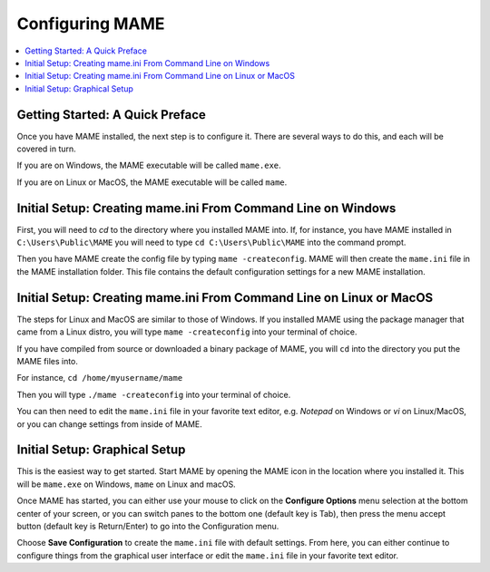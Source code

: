 Configuring MAME
================

.. contents:: :local:

Getting Started: A Quick Preface
--------------------------------

Once you have MAME installed, the next step is to configure it. There are
several ways to do this, and each will be covered in turn.

If you are on Windows, the MAME executable will be called ``mame.exe``.

If you are on Linux or MacOS, the MAME executable will be called ``mame``.


Initial Setup: Creating mame.ini From Command Line on Windows
-------------------------------------------------------------

First, you will need to *cd* to the directory where you installed MAME into.
If, for instance, you have MAME installed in ``C:\Users\Public\MAME`` you will
need to type ``cd C:\Users\Public\MAME`` into the command prompt.

Then you have MAME create the config file by typing ``mame
-createconfig``.  MAME will then create the ``mame.ini`` file in the
MAME installation folder.  This file contains the default
configuration settings for a new MAME installation.


Initial Setup: Creating mame.ini From Command Line on Linux or MacOS
--------------------------------------------------------------------

The steps for Linux and MacOS are similar to those of Windows. If you
installed MAME using the package manager that came from a Linux distro, you will
type ``mame -createconfig`` into your terminal of choice.

If you have compiled from source or downloaded a binary package of MAME,
you will ``cd`` into the directory you put the MAME files into.

For instance, ``cd /home/myusername/mame``

Then you will type ``./mame -createconfig`` into
your terminal of choice.

You can then need to edit the ``mame.ini`` file in your favorite text editor,
e.g. *Notepad* on Windows or *vi* on Linux/MacOS, or you can change settings
from inside of MAME.


Initial Setup: Graphical Setup
------------------------------

This is the easiest way to get started. Start MAME by opening the MAME
icon in the location where you installed it. This will be ``mame.exe``
on Windows, ``mame`` on Linux and macOS.

Once MAME has started, you can either use your mouse to click on the
**Configure Options** menu selection at the bottom center of your screen,
or you can switch panes to the bottom one (default key is Tab), then press
the menu accept button (default key is Return/Enter) to go into the
Configuration menu.

Choose **Save Configuration** to create the ``mame.ini`` file with default
settings. From here, you can either continue to configure things from the
graphical user interface or edit the ``mame.ini`` file in your favorite
text editor.
